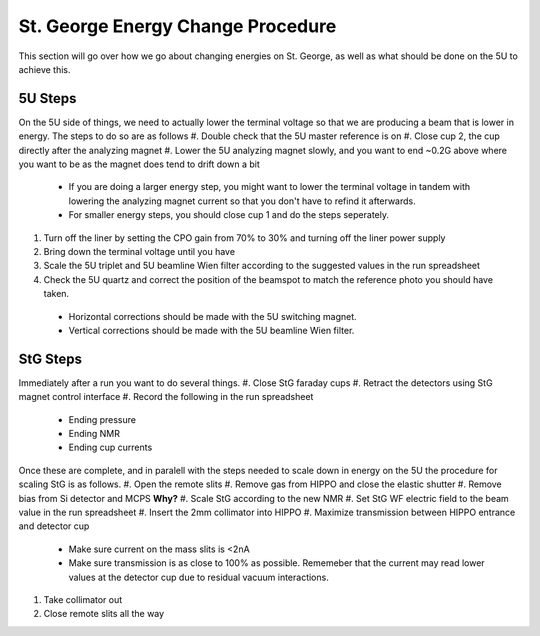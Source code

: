 St. George Energy Change Procedure
==================================
This section will go over how we go about changing energies on St. George, as well as what should be done on the 5U to achieve this. 

5U Steps
--------
On the 5U side of things, we need to actually lower the terminal voltage so that we are producing a beam that is lower in energy. The steps to do so are as follows
#. Double check that the 5U master reference is on
#. Close cup 2, the cup directly after the analyzing magnet
#. Lower the 5U analyzing magnet slowly, and you want to end ~0.2G above where you want to be as the magnet does tend to drift down a bit
  * If you are doing a larger energy step, you might want to lower the terminal voltage in tandem with lowering the analyzing magnet current so that you don't have to refind it afterwards.
  * For smaller energy steps, you should close cup 1 and do the steps seperately.
#. Turn off the liner by setting the CPO gain from 70% to 30% and turning off the liner power supply
#. Bring down the terminal voltage until you have
#. Scale the 5U triplet and 5U beamline Wien filter according to the suggested values in the run spreadsheet
#. Check the 5U quartz and correct the position of the beamspot to match the reference photo you should have taken.
  * Horizontal corrections should be made with the 5U switching magnet. 
  * Vertical corrections should be made with the 5U beamline Wien filter.





StG Steps
---------
Immediately after a run you want to do several things.
#. Close StG faraday cups
#. Retract the detectors using StG magnet control interface
#. Record the following in the run spreadsheet
  * Ending pressure
  * Ending NMR
  * Ending cup currents

Once these are complete, and in paralell with the steps needed to scale down in energy on the 5U the procedure for scaling StG is as follows.
#. Open the remote slits
#. Remove gas from HIPPO and close the elastic shutter
#. Remove bias from Si detector and MCPS **Why?**
#. Scale StG according to the new NMR
#. Set StG WF electric field to the beam value in the run spreadsheet
#. Insert the 2mm collimator into HIPPO
#. Maximize transmission between HIPPO entrance and detector cup
 * Make sure current on the mass slits is <2nA
 * Make sure transmission is as close to 100% as possible. Rememeber that the current may read lower values at the detector cup due to residual vacuum interactions.
#. Take collimator out
#. Close remote slits all the way

.. note:


